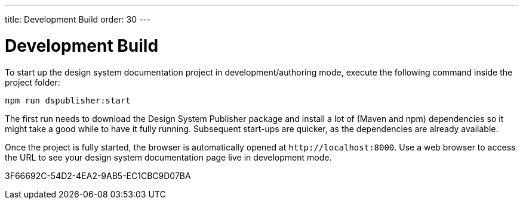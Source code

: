 ---
title: Development Build
order: 30
---

= Development Build

To start up the design system documentation project in development/authoring mode, execute the following command inside the project folder:

[source,terminal]
----
npm run dspublisher:start
----

The first run needs to download the Design System Publisher package and install a lot of (Maven and npm) dependencies so it might take a good while to have it fully running.
Subsequent start-ups are quicker, as the dependencies are already available.

Once the project is fully started, the browser is automatically opened at `\http://localhost:8000`.
Use a web browser to access the URL to see your design system documentation page live in development mode.


[.discussion-id]
3F66692C-54D2-4EA2-9AB5-EC1CBC9D07BA
